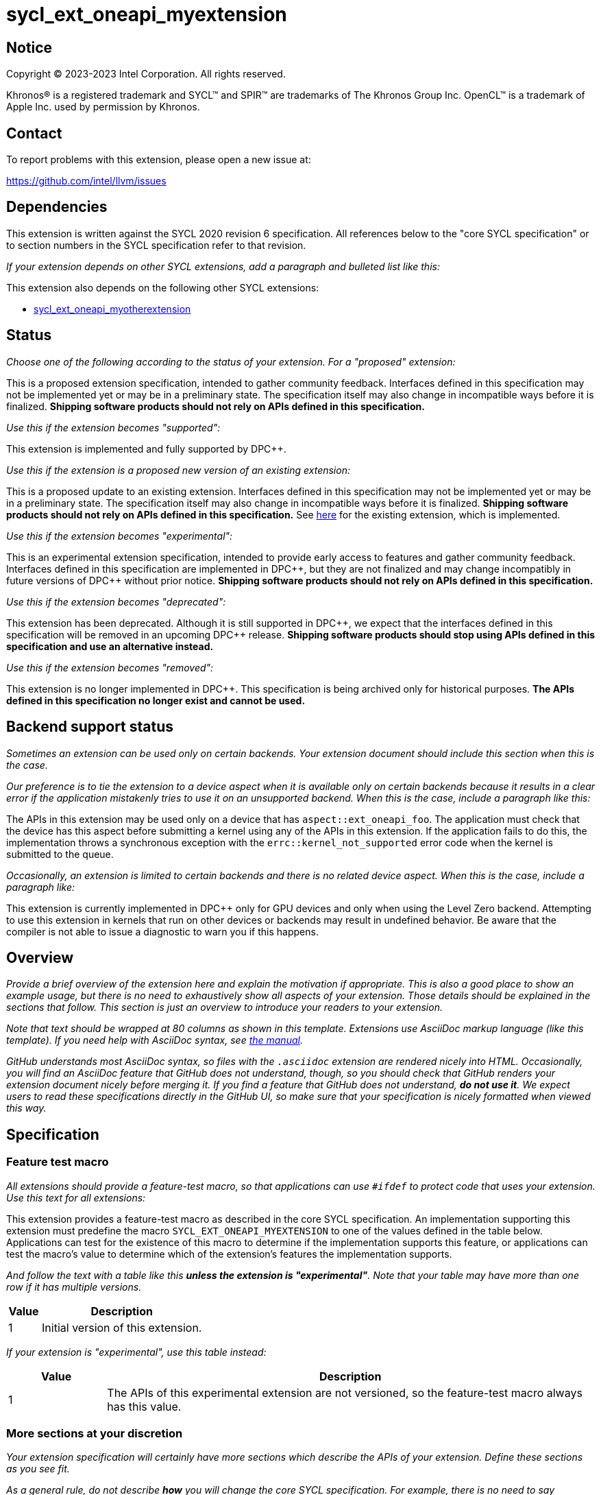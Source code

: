 = sycl_ext_oneapi_myextension

:source-highlighter: coderay
:coderay-linenums-mode: table

// This section needs to be after the document title.
:doctype: book
:toc2:
:toc: left
:encoding: utf-8
:lang: en
:dpcpp: pass:[DPC++]

// Set the default source code type in this document to C++,
// for syntax highlighting purposes.  This is needed because
// docbook uses c++ and html5 uses cpp.
:language: {basebackend@docbook:c++:cpp}


== Notice

[%hardbreaks]
Copyright (C) 2023-2023 Intel Corporation.  All rights reserved.

Khronos(R) is a registered trademark and SYCL(TM) and SPIR(TM) are trademarks
of The Khronos Group Inc.  OpenCL(TM) is a trademark of Apple Inc. used by
permission by Khronos.


== Contact

To report problems with this extension, please open a new issue at:

https://github.com/intel/llvm/issues


== Dependencies

This extension is written against the SYCL 2020 revision 6 specification.  All
references below to the "core SYCL specification" or to section numbers in the
SYCL specification refer to that revision.

_If your extension depends on other SYCL extensions, add a paragraph and
bulleted list like this:_

This extension also depends on the following other SYCL extensions:

* link:../supported/sycl_ext_oneapi_myotherextension.asciidoc[
  sycl_ext_oneapi_myotherextension]


== Status

_Choose one of the following according to the status of your extension.
For a "proposed" extension:_

This is a proposed extension specification, intended to gather community
feedback.  Interfaces defined in this specification may not be implemented yet
or may be in a preliminary state.  The specification itself may also change in
incompatible ways before it is finalized.  *Shipping software products should
not rely on APIs defined in this specification.*

_Use this if the extension becomes "supported":_

This extension is implemented and fully supported by {dpcpp}.

_Use this if the extension is a proposed new version of an existing extension:_

This is a proposed update to an existing extension.  Interfaces defined in this
specification may not be implemented yet or may be in a preliminary state.  The
specification itself may also change in incompatible ways before it is
finalized.  *Shipping software products should not rely on APIs defined in this
specification.*  See
link:../supported/sycl_ext_oneapi_myextension.asciidoc[here] for the existing
extension, which is implemented.

_Use this if the extension becomes "experimental":_

This is an experimental extension specification, intended to provide early
access to features and gather community feedback.  Interfaces defined in this
specification are implemented in {dpcpp}, but they are not finalized and may
change incompatibly in future versions of {dpcpp} without prior notice.
*Shipping software products should not rely on APIs defined in this
specification.*

_Use this if the extension becomes "deprecated":_

This extension has been deprecated.  Although it is still supported in {dpcpp},
we expect that the interfaces defined in this specification will be removed in
an upcoming {dpcpp} release.  *Shipping software products should stop using
APIs defined in this specification and use an alternative instead.*

_Use this if the extension becomes "removed":_

This extension is no longer implemented in {dpcpp}.  This specification is
being archived only for historical purposes.  *The APIs defined in this
specification no longer exist and cannot be used.*


== Backend support status

_Sometimes an extension can be used only on certain backends. Your
extension document should include this section when this is the case._

_Our preference is to tie the extension to a device aspect when it is
available only on certain backends because it results in a clear error
if the application mistakenly tries to use it on an unsupported backend.
When this is the case, include a paragraph like this:_

The APIs in this extension may be used only on a device that has
`aspect::ext_oneapi_foo`.  The application must check that the device has
this aspect before submitting a kernel using any of the APIs in this
extension.  If the application fails to do this, the implementation throws
a synchronous exception with the `errc::kernel_not_supported` error code
when the kernel is submitted to the queue.

_Occasionally, an extension is limited to certain backends and there is no
related device aspect. When this is the case, include a paragraph like:_

This extension is currently implemented in {dpcpp} only for GPU devices and
only when using the Level Zero backend.  Attempting to use this extension in
kernels that run on other devices or backends may result in undefined
behavior.  Be aware that the compiler is not able to issue a diagnostic to
warn you if this happens.

== Overview

_Provide a brief overview of the extension here and explain the motivation if
appropriate.  This is also a good place to show an example usage, but there is
no need to exhaustively show all aspects of your extension.  Those details
should be explained in the sections that follow.  This section is just an
overview to introduce your readers to your extension._

_Note that text should be wrapped at 80 columns as shown in this template.
Extensions use AsciiDoc markup language (like this template).  If you need help
with AsciiDoc syntax, see
https://docs.asciidoctor.org/asciidoc/latest[the manual]._

_GitHub understands most AsciiDoc syntax, so files with the `.asciidoc`
extension are rendered nicely into HTML.  Occasionally, you will find an
AsciiDoc feature that GitHub does not understand, though, so you should check
that GitHub renders your extension document nicely before merging it.  If you
find a feature that GitHub does not understand, *do not use it*.  We expect
users to read these specifications directly in the GitHub UI, so make sure that
your specification is nicely formatted when viewed this way._


== Specification

=== Feature test macro

_All extensions should provide a feature-test macro, so that applications
can use `#ifdef` to protect code that uses your extension.  Use this text
for all extensions:_

This extension provides a feature-test macro as described in the core SYCL
specification.  An implementation supporting this extension must predefine the
macro `SYCL_EXT_ONEAPI_MYEXTENSION` to one of the values defined in the table
below.  Applications can test for the existence of this macro to determine if
the implementation supports this feature, or applications can test the macro's
value to determine which of the extension's features the implementation
supports.

_And follow the text with a table like this *unless the extension is
"experimental"*.  Note that your table may have more than one row if it
has multiple versions._

[%header,cols="1,5"]
|===
|Value
|Description

|1
|Initial version of this extension.
|===

_If your extension is "experimental", use this table instead:_

[%header,cols="1,5"]
|===
|Value
|Description

|1
|The APIs of this experimental extension are not versioned, so the
 feature-test macro always has this value.
|===

=== More sections at your discretion

_Your extension specification will certainly have more sections which describe
the APIs of your extension.  Define these sections as you see fit._

_As a general rule, do not describe *how* you will change the core SYCL
specification.  For example, there is no need to say something like "Add the
following paragraph to section 4.6.7 of the core SYCL specification ..."
Instead, just describe the semantics and APIs of the extension itself.  We will
figure out later how to change the core SYCL specification if the extension is
adopted._

_There may be times when an extension adds a new member function to an existing
SYCL class or a new enumerator to an existing SYCL enumeration.  In cases like
these, say something like:_

> This extension adds the following new member function to the SYCL `queue`
> class:
>
> ```
> class queue {
>   void ext_oneapi_myfunction();
> };
> ```

_Avoid unnecessary duplication of core SYCL APIs.  For example, there is no
need to list the existing member functions in `queue` if your extension adds a
new member function.  Duplication like this can be troublesome if something in
the core SYCL specification changes later._


== Implementation notes

This non-normative section provides information about one possible
implementation of this extension.  It is not part of the specification of the
extension's API.

_This section is not normally needed, but occasionally a "proposed" extension
will contains some notes about the intended implementation.  If so, add this
section, and include the text in the first paragraph above indicating that the
section is non-normative.  Follow that paragraph with whatever implementation
notes you think are necessary.  Usually, this section will be removed by the
time the extension is implemented, and a more detailed {dpcpp} design document
will be written instead._


== Issues

_Sometimes there will be unresolved issues in a "proposed" extension.  If this
is the case, add an "Issues" section towards the end of the document, and list
each issue._